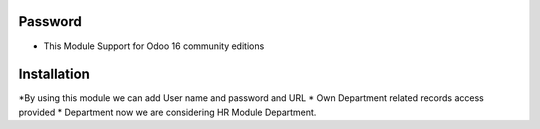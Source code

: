 Password
=========================================
* This Module Support for Odoo 16 community editions

Installation
============
*By using this module we can add User name and password and URL
* Own Department related records access provided
* Department now we are considering HR Module Department.
